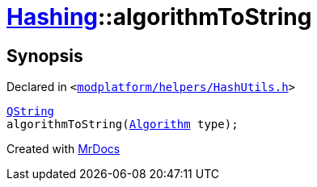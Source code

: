 [#Hashing-algorithmToString]
= xref:Hashing.adoc[Hashing]::algorithmToString
:relfileprefix: ../
:mrdocs:


== Synopsis

Declared in `&lt;https://github.com/PrismLauncher/PrismLauncher/blob/develop/modplatform/helpers/HashUtils.h#L15[modplatform&sol;helpers&sol;HashUtils&period;h]&gt;`

[source,cpp,subs="verbatim,replacements,macros,-callouts"]
----
xref:QString.adoc[QString]
algorithmToString(xref:Hashing/Algorithm.adoc[Algorithm] type);
----



[.small]#Created with https://www.mrdocs.com[MrDocs]#
